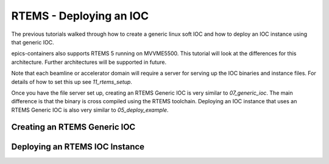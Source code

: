 RTEMS - Deploying an IOC
========================

The previous tutorials walked through how to create a generic linux soft
IOC and how to deploy an IOC instance using that generic IOC.

epics-containers also supports RTEMS 5 running on MVVME5500. This
tutorial will look at the differences for this architecture. Further
architectures will be supported in future.

Note that each beamline or accelerator domain will require a server for
serving up the IOC binaries and instance files. For details of how to set this
up see `11_rtems_setup`.

Once you have the file server set up, creating an RTEMS Generic IOC is very
similar to `07_generic_ioc`. The main difference is that the binary is
cross compiled using the RTEMS toolchain. Deploying an IOC instance that uses
an RTEMS Generic IOC is also very similar to `05_deploy_example`.

Creating an RTEMS Generic IOC
-----------------------------

Deploying an RTEMS IOC Instance
-------------------------------